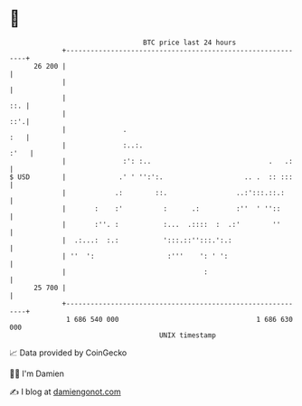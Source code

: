* 👋

#+begin_example
                                    BTC price last 24 hours                    
                +------------------------------------------------------------+ 
         26 200 |                                                            | 
                |                                                            | 
                |                                                        ::. | 
                |                                                        ::'.| 
                |              .                                         :   | 
                |              :..:.                                    :'   | 
                |              :': :..                             .   .:    | 
   $ USD        |             .' ' '':':.                    .. .  :: :::    | 
                |            .:        ::.                 ..:':::.::.:      | 
                |       :    :'          :      .:         :''  ' ''::       | 
                |       :''. :           :...  .::::  :  .:'        ''       | 
                |  .:...:  :.:           ':::.::'':::.':.:                   | 
                | ''  ':                  :'''    ': ' ':                    | 
                |                                  :                         | 
         25 700 |                                                            | 
                +------------------------------------------------------------+ 
                 1 686 540 000                                  1 686 630 000  
                                        UNIX timestamp                         
#+end_example
📈 Data provided by CoinGecko

🧑‍💻 I'm Damien

✍️ I blog at [[https://www.damiengonot.com][damiengonot.com]]
